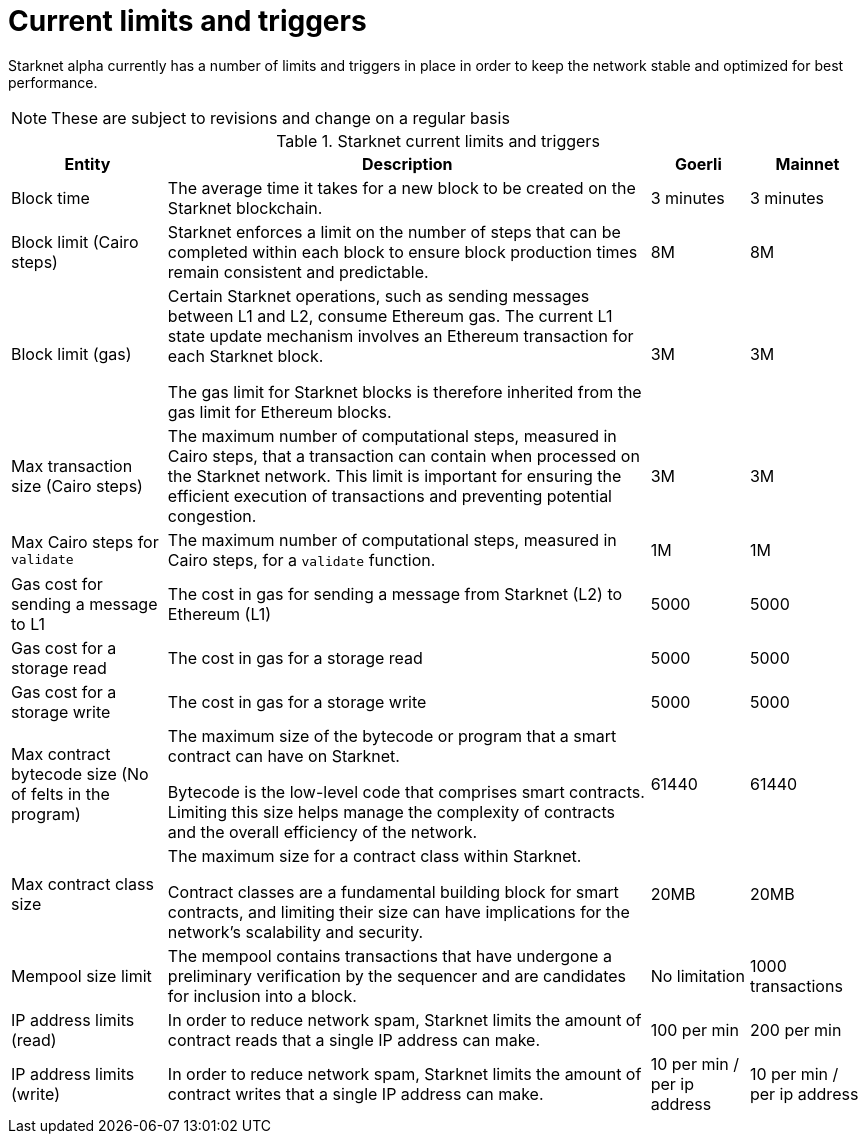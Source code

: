 [id="limits_and_triggers"]
= Current limits and triggers

Starknet alpha currently has a number of limits and triggers in place in  order to keep the network stable and optimized for best performance.

[NOTE]
====
These are subject to revisions and change on a regular basis
====

.Starknet current limits and triggers
[%header, stripes=even]
[%autowidth.stretch]
|===
|Entity | Description | Goerli | Mainnet
|Block time | The average time it takes for a new block to be created on the Starknet blockchain.|3 minutes |3 minutes
|Block limit (Cairo steps)|Starknet enforces a limit on the number of steps that can be completed
within each block to ensure block production times remain consistent and predictable.  | 8M | 8M
|Block limit (gas)| Certain Starknet operations, such as sending messages between L1 and L2, consume Ethereum gas. The current L1 state update
mechanism involves an Ethereum transaction for each Starknet block.

The gas limit for Starknet blocks is therefore inherited from the gas limit for Ethereum blocks.
|3M |3M

|Max transaction size (Cairo steps)|The maximum number of computational steps, measured in Cairo steps, that a transaction can contain when processed on the Starknet network.
This limit is important for ensuring the efficient execution of transactions and preventing potential congestion.
| 3M |3M

|Max Cairo steps for `validate`| The maximum number of computational steps, measured in Cairo steps, for a `validate` function.  |1M |1M

|Gas cost for sending a message to L1| The cost in gas for sending a message from Starknet (L2) to Ethereum (L1) |5000 |5000

|Gas cost for a storage read| The cost in gas for a storage read  |5000 |5000

|Gas cost for a storage write| The cost in gas for a storage write|5000 |5000

|Max contract bytecode size (No of felts in the program)| The maximum size of the bytecode or program that a smart contract can have on Starknet.

Bytecode is the low-level code that comprises smart contracts. Limiting this size helps manage the complexity of contracts and the overall efficiency of the network.
| 61440 | 61440
|Max contract class size|The maximum size for a contract class within Starknet.

Contract classes are a fundamental building block for smart contracts, and limiting their size can have implications for the network's scalability and security.
|  20MB | 20MB
|Mempool size limit |The mempool contains transactions that have undergone a preliminary verification by the sequencer
and are candidates for inclusion into a block.|  No limitation|1000 transactions
|IP address limits (read)| In order to reduce network spam, Starknet limits the amount of contract reads that a single IP
address can make. | 100 per min|200 per min
|IP address limits (write)|In order to reduce network spam, Starknet limits the amount of contract writes that a single IP
address can make.| 10 per min / per ip address |10 per min / per ip address
|===

